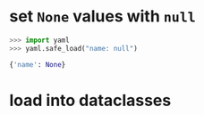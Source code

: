 
* set ~None~ values with ~null~
#+BEGIN_SRC python
>>> import yaml
>>> yaml.safe_load("name: null")

{'name': None}
#+END_SRC


* load into dataclasses

